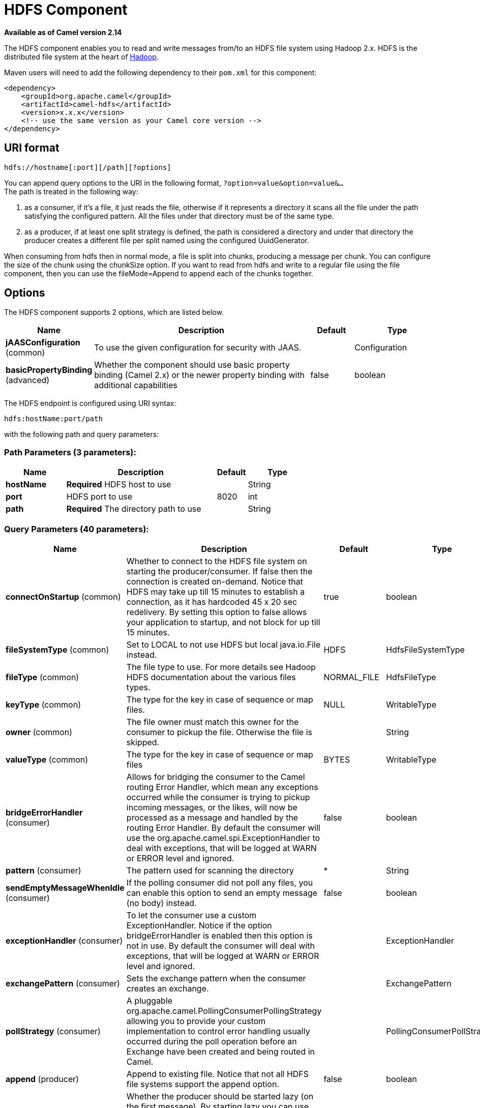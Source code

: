 [[hdfs-component]]
= HDFS Component

*Available as of Camel version 2.14*

The HDFS component enables you to read and write messages from/to an
HDFS file system using Hadoop 2.x. HDFS is the distributed file system
at the heart of http://hadoop.apache.org[Hadoop].

Maven users will need to add the following dependency to their `pom.xml`
for this component:

[source,xml]
------------------------------------------------------------
<dependency>
    <groupId>org.apache.camel</groupId>
    <artifactId>camel-hdfs</artifactId>
    <version>x.x.x</version>
    <!-- use the same version as your Camel core version -->
</dependency>
------------------------------------------------------------

== URI format

[source,java]
----------------------------------------
hdfs://hostname[:port][/path][?options]
----------------------------------------

You can append query options to the URI in the following format,
`?option=value&option=value&...` +
 The path is treated in the following way:

1.  as a consumer, if it's a file, it just reads the file, otherwise if
it represents a directory it scans all the file under the path
satisfying the configured pattern. All the files under that directory
must be of the same type.
2.  as a producer, if at least one split strategy is defined, the path
is considered a directory and under that directory the producer creates
a different file per split named using the configured
UuidGenerator.


When consuming from hdfs then in normal mode, a file is split into
chunks, producing a message per chunk. You can configure the size of the
chunk using the chunkSize option. If you want to read from hdfs and
write to a regular file using the file component, then you can use the
fileMode=Append to append each of the chunks together.

== Options





// component options: START
The HDFS component supports 2 options, which are listed below.



[width="100%",cols="2,5,^1,2",options="header"]
|===
| Name | Description | Default | Type
| *jAASConfiguration* (common) | To use the given configuration for security with JAAS. |  | Configuration
| *basicPropertyBinding* (advanced) | Whether the component should use basic property binding (Camel 2.x) or the newer property binding with additional capabilities | false | boolean
|===
// component options: END






// endpoint options: START
The HDFS endpoint is configured using URI syntax:

----
hdfs:hostName:port/path
----

with the following path and query parameters:

=== Path Parameters (3 parameters):


[width="100%",cols="2,5,^1,2",options="header"]
|===
| Name | Description | Default | Type
| *hostName* | *Required* HDFS host to use |  | String
| *port* | HDFS port to use | 8020 | int
| *path* | *Required* The directory path to use |  | String
|===


=== Query Parameters (40 parameters):


[width="100%",cols="2,5,^1,2",options="header"]
|===
| Name | Description | Default | Type
| *connectOnStartup* (common) | Whether to connect to the HDFS file system on starting the producer/consumer. If false then the connection is created on-demand. Notice that HDFS may take up till 15 minutes to establish a connection, as it has hardcoded 45 x 20 sec redelivery. By setting this option to false allows your application to startup, and not block for up till 15 minutes. | true | boolean
| *fileSystemType* (common) | Set to LOCAL to not use HDFS but local java.io.File instead. | HDFS | HdfsFileSystemType
| *fileType* (common) | The file type to use. For more details see Hadoop HDFS documentation about the various files types. | NORMAL_FILE | HdfsFileType
| *keyType* (common) | The type for the key in case of sequence or map files. | NULL | WritableType
| *owner* (common) | The file owner must match this owner for the consumer to pickup the file. Otherwise the file is skipped. |  | String
| *valueType* (common) | The type for the key in case of sequence or map files | BYTES | WritableType
| *bridgeErrorHandler* (consumer) | Allows for bridging the consumer to the Camel routing Error Handler, which mean any exceptions occurred while the consumer is trying to pickup incoming messages, or the likes, will now be processed as a message and handled by the routing Error Handler. By default the consumer will use the org.apache.camel.spi.ExceptionHandler to deal with exceptions, that will be logged at WARN or ERROR level and ignored. | false | boolean
| *pattern* (consumer) | The pattern used for scanning the directory | * | String
| *sendEmptyMessageWhenIdle* (consumer) | If the polling consumer did not poll any files, you can enable this option to send an empty message (no body) instead. | false | boolean
| *exceptionHandler* (consumer) | To let the consumer use a custom ExceptionHandler. Notice if the option bridgeErrorHandler is enabled then this option is not in use. By default the consumer will deal with exceptions, that will be logged at WARN or ERROR level and ignored. |  | ExceptionHandler
| *exchangePattern* (consumer) | Sets the exchange pattern when the consumer creates an exchange. |  | ExchangePattern
| *pollStrategy* (consumer) | A pluggable org.apache.camel.PollingConsumerPollingStrategy allowing you to provide your custom implementation to control error handling usually occurred during the poll operation before an Exchange have been created and being routed in Camel. |  | PollingConsumerPollStrategy
| *append* (producer) | Append to existing file. Notice that not all HDFS file systems support the append option. | false | boolean
| *lazyStartProducer* (producer) | Whether the producer should be started lazy (on the first message). By starting lazy you can use this to allow CamelContext and routes to startup in situations where a producer may otherwise fail during starting and cause the route to fail being started. By deferring this startup to be lazy then the startup failure can be handled during routing messages via Camel's routing error handlers. Beware that when the first message is processed then creating and starting the producer may take a little time and prolong the total processing time of the processing. | false | boolean
| *overwrite* (producer) | Whether to overwrite existing files with the same name | true | boolean
| *basicPropertyBinding* (advanced) | Whether the endpoint should use basic property binding (Camel 2.x) or the newer property binding with additional capabilities | false | boolean
| *blockSize* (advanced) | The size of the HDFS blocks | 67108864 | long
| *bufferSize* (advanced) | The buffer size used by HDFS | 4096 | int
| *checkIdleInterval* (advanced) | How often (time in millis) in to run the idle checker background task. This option is only in use if the splitter strategy is IDLE. | 500 | int
| *chunkSize* (advanced) | When reading a normal file, this is split into chunks producing a message per chunk. | 4096 | int
| *compressionCodec* (advanced) | The compression codec to use | DEFAULT | HdfsCompressionCodec
| *compressionType* (advanced) | The compression type to use (is default not in use) | NONE | CompressionType
| *openedSuffix* (advanced) | When a file is opened for reading/writing the file is renamed with this suffix to avoid to read it during the writing phase. | opened | String
| *readSuffix* (advanced) | Once the file has been read is renamed with this suffix to avoid to read it again. | read | String
| *replication* (advanced) | The HDFS replication factor | 3 | short
| *splitStrategy* (advanced) | In the current version of Hadoop opening a file in append mode is disabled since it's not very reliable. So, for the moment, it's only possible to create new files. The Camel HDFS endpoint tries to solve this problem in this way: If the split strategy option has been defined, the hdfs path will be used as a directory and files will be created using the configured UuidGenerator. Every time a splitting condition is met, a new file is created. The splitStrategy option is defined as a string with the following syntax: splitStrategy=ST:value,ST:value,... where ST can be: BYTES a new file is created, and the old is closed when the number of written bytes is more than value MESSAGES a new file is created, and the old is closed when the number of written messages is more than value IDLE a new file is created, and the old is closed when no writing happened in the last value milliseconds |  | String
| *synchronous* (advanced) | Sets whether synchronous processing should be strictly used, or Camel is allowed to use asynchronous processing (if supported). | false | boolean
| *backoffErrorThreshold* (scheduler) | The number of subsequent error polls (failed due some error) that should happen before the backoffMultipler should kick-in. |  | int
| *backoffIdleThreshold* (scheduler) | The number of subsequent idle polls that should happen before the backoffMultipler should kick-in. |  | int
| *backoffMultiplier* (scheduler) | To let the scheduled polling consumer backoff if there has been a number of subsequent idles/errors in a row. The multiplier is then the number of polls that will be skipped before the next actual attempt is happening again. When this option is in use then backoffIdleThreshold and/or backoffErrorThreshold must also be configured. |  | int
| *delay* (scheduler) | Milliseconds before the next poll. You can also specify time values using units, such as 60s (60 seconds), 5m30s (5 minutes and 30 seconds), and 1h (1 hour). | 500 | long
| *greedy* (scheduler) | If greedy is enabled, then the ScheduledPollConsumer will run immediately again, if the previous run polled 1 or more messages. | false | boolean
| *initialDelay* (scheduler) | Milliseconds before the first poll starts. You can also specify time values using units, such as 60s (60 seconds), 5m30s (5 minutes and 30 seconds), and 1h (1 hour). | 1000 | long
| *runLoggingLevel* (scheduler) | The consumer logs a start/complete log line when it polls. This option allows you to configure the logging level for that. | TRACE | LoggingLevel
| *scheduledExecutorService* (scheduler) | Allows for configuring a custom/shared thread pool to use for the consumer. By default each consumer has its own single threaded thread pool. |  | ScheduledExecutorService
| *scheduler* (scheduler) | To use a cron scheduler from either camel-spring or camel-quartz component | none | String
| *schedulerProperties* (scheduler) | To configure additional properties when using a custom scheduler or any of the Quartz, Spring based scheduler. |  | Map
| *startScheduler* (scheduler) | Whether the scheduler should be auto started. | true | boolean
| *timeUnit* (scheduler) | Time unit for initialDelay and delay options. | MILLISECONDS | TimeUnit
| *useFixedDelay* (scheduler) | Controls if fixed delay or fixed rate is used. See ScheduledExecutorService in JDK for details. | true | boolean
|===
// endpoint options: END
// spring-boot-auto-configure options: START
== Spring Boot Auto-Configuration

When using Spring Boot make sure to use the following Maven dependency to have support for auto configuration:

[source,xml]
----
<dependency>
  <groupId>org.apache.camel</groupId>
  <artifactId>camel-hdfs-starter</artifactId>
  <version>x.x.x</version>
  <!-- use the same version as your Camel core version -->
</dependency>
----


The component supports 3 options, which are listed below.



[width="100%",cols="2,5,^1,2",options="header"]
|===
| Name | Description | Default | Type
| *camel.component.hdfs.basic-property-binding* | Whether the component should use basic property binding (Camel 2.x) or the newer property binding with additional capabilities | false | Boolean
| *camel.component.hdfs.enabled* | Whether to enable auto configuration of the hdfs component. This is enabled by default. |  | Boolean
| *camel.component.hdfs.j-a-a-s-configuration* | To use the given configuration for security with JAAS. The option is a javax.security.auth.login.Configuration type. |  | String
|===
// spring-boot-auto-configure options: END





=== KeyType and ValueType

* NULL it means that the key or the value is absent
* BYTE for writing a byte, the java Byte class is mapped into a BYTE
* BYTES for writing a sequence of bytes. It maps the java ByteBuffer
class
* INT for writing java integer
* FLOAT for writing java float
* LONG for writing java long
* DOUBLE for writing java double
* TEXT for writing java strings

BYTES is also used with everything else, for example, in Camel a file is
sent around as an InputStream, int this case is written in a sequence
file or a map file as a sequence of bytes.

== Splitting Strategy

In the current version of Hadoop opening a file in append mode is
disabled since it's not very reliable. So, for the moment, it's only
possible to create new files. The Camel HDFS endpoint tries to solve
this problem in this way:

* If the split strategy option has been defined, the hdfs path will be
used as a directory and files will be created using the configured
UuidGenerator
* Every time a splitting condition is met, a new file is created. +
 The splitStrategy option is defined as a string with the following
syntax: splitStrategy=<ST>:<value>,<ST>:<value>,*

where <ST> can be:

* BYTES a new file is created, and the old is closed when the number of
written bytes is more than <value>
* MESSAGES a new file is created, and the old is closed when the number
of written messages is more than <value>
* IDLE a new file is created, and the old is closed when no writing
happened in the last <value> milliseconds

note that this strategy currently requires either setting an IDLE value
or setting the HdfsConstants.HDFS_CLOSE header to false to use the
BYTES/MESSAGES configuration...otherwise, the file will be closed with
each message

for example:

[source,java]
-----------------------------------------------------------------
hdfs://localhost/tmp/simple-file?splitStrategy=IDLE:1000,BYTES:5
-----------------------------------------------------------------

it means: a new file is created either when it has been idle for more
than 1 second or if more than 5 bytes have been written. So, running
`hadoop fs -ls /tmp/simple-file` you'll see that multiple files have
been created.

== Message Headers

The following headers are supported by this component:

=== Producer only

[width="100%",cols="10%,90%",options="header",]
|=======================================================================
|Header |Description

|`CamelFileName` |Specifies the name of the file to write (relative to the
endpoint path). The name can be a `String` or an
Expression object. Only relevant when not using a
split strategy.
|=======================================================================

== Controlling to close file stream

When using the xref:hdfs-component.adoc[HDFS] producer *without* a split
strategy, then the file output stream is by default closed after the
write. However you may want to keep the stream open, and only explicitly
close the stream later. For that you can use the header
`HdfsConstants.HDFS_CLOSE` (value = `"CamelHdfsClose"`) to control this.
Setting this value to a boolean allows you to explicit control whether
the stream should be closed or not.

Notice this does not apply if you use a split strategy, as there are
various strategies that can control when the stream is closed.

== Using this component in OSGi

There are some quirks when running this component in an OSGi environment
related to the mechanism Hadoop 2.x uses to discover different
`org.apache.hadoop.fs.FileSystem` implementations. Hadoop 2.x uses
`java.util.ServiceLoader` which looks for
`/META-INF/services/org.apache.hadoop.fs.FileSystem` files defining
available filesystem types and implementations. These resources are not
available when running inside OSGi.

As with `camel-hdfs` component, the default configuration files need to
be visible from the bundle class loader. A typical way to deal with it
is to keep a copy of `core-default.xml` (and e.g., `hdfs-default.xml`)
in your bundle root.

=== Using this component with manually defined routes

There are two options:

1.  Package `/META-INF/services/org.apache.hadoop.fs.FileSystem`
resource with bundle that defines the routes. This resource should list
all the required Hadoop 2.x filesystem implementations.
2.  Provide boilerplate initialization code which populates internal,
static cache inside `org.apache.hadoop.fs.FileSystem` class:

[source,java]
----------------------------------------------------------------------------------------------------
org.apache.hadoop.conf.Configuration conf = new org.apache.hadoop.conf.Configuration();
conf.setClass("fs.file.impl", org.apache.hadoop.fs.LocalFileSystem.class, FileSystem.class);
conf.setClass("fs.hdfs.impl", org.apache.hadoop.hdfs.DistributedFileSystem.class, FileSystem.class);
...
FileSystem.get("file:///", conf);
FileSystem.get("hdfs://localhost:9000/", conf);
...
----------------------------------------------------------------------------------------------------

=== Using this component with Blueprint container

Two options:

1.  Package `/META-INF/services/org.apache.hadoop.fs.FileSystem`
resource with bundle that contains blueprint definition.
2.  Add the following to the blueprint definition file:

[source,java]
------------------------------------------------------------------------------------------------------
<bean id="hdfsOsgiHelper" class="org.apache.camel.component.hdfs.HdfsOsgiHelper">
   <argument>
      <map>
         <entry key="file:///" value="org.apache.hadoop.fs.LocalFileSystem"  />
         <entry key="hdfs://localhost:9000/" value="org.apache.hadoop.hdfs.DistributedFileSystem" />
         ...
      </map>
   </argument>
</bean>

<bean id="hdfs" class="org.apache.camel.component.hdfs.HdfsComponent" depends-on="hdfsOsgiHelper" />
------------------------------------------------------------------------------------------------------

This way Hadoop 2.x will have correct mapping of URI schemes to
filesystem implementations.
